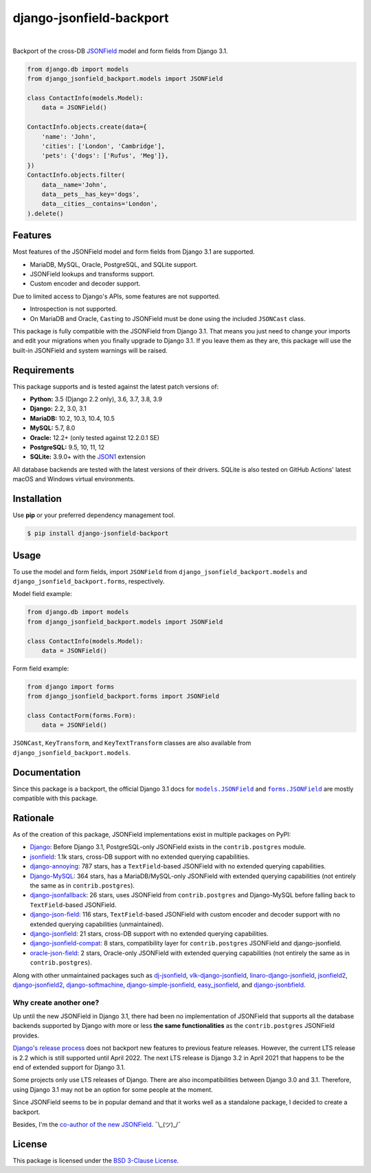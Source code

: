 =========================
django-jsonfield-backport
=========================

.. image:: https://img.shields.io/pypi/v/django-jsonfield-backport.svg
   :target: https://pypi.org/project/django-jsonfield-backport/

.. image:: https://img.shields.io/pypi/l/django-jsonfield-backport
   :target: https://github.com/laymonage/django-jsonfield-backport/blob/master/LICENSE

.. image:: https://github.com/laymonage/django-jsonfield-backport/workflows/Test/badge.svg
   :target: https://github.com/laymonage/django-jsonfield-backport/actions?workflow=Test

.. image:: https://coveralls.io/repos/laymonage/django-jsonfield-backport/badge.svg
   :target: https://coveralls.io/r/laymonage/django-jsonfield-backport

.. image:: https://img.shields.io/badge/code%20style-black-000000.svg
   :target: https://github.com/python/black

|

Backport of the cross-DB `JSONField`__ model and form fields from Django 3.1.

.. __: https://docs.djangoproject.com/en/dev/releases/3.1/#jsonfield-for-all-supported-database-backends

.. code-block:: python

    from django.db import models
    from django_jsonfield_backport.models import JSONField

    class ContactInfo(models.Model):
        data = JSONField()

    ContactInfo.objects.create(data={
        'name': 'John',
        'cities': ['London', 'Cambridge'],
        'pets': {'dogs': ['Rufus', 'Meg']},
    })
    ContactInfo.objects.filter(
        data__name='John',
        data__pets__has_key='dogs',
        data__cities__contains='London',
    ).delete()

Features
========

Most features of the JSONField model and form fields from Django 3.1 are
supported.

* MariaDB, MySQL, Oracle, PostgreSQL, and SQLite support.
* JSONField lookups and transforms support.
* Custom encoder and decoder support.

Due to limited access to Django's APIs, some features are not supported.

* Introspection is not supported.
* On MariaDB and Oracle, ``Cast``\ing to JSONField must be done using the
  included ``JSONCast`` class.

This package is fully compatible with the JSONField from Django 3.1. That
means you just need to change your imports and edit your migrations when you
finally upgrade to Django 3.1. If you leave them as they are, this package
will use the built-in JSONField and system warnings will be raised.

Requirements
============

This package supports and is tested against the latest patch versions of:

* **Python:** 3.5 (Django 2.2 only), 3.6, 3.7, 3.8, 3.9
* **Django:** 2.2, 3.0, 3.1
* **MariaDB:** 10.2, 10.3, 10.4, 10.5
* **MySQL:** 5.7, 8.0
* **Oracle:** 12.2+ (only tested against 12.2.0.1 SE)
* **PostgreSQL:** 9.5, 10, 11, 12
* **SQLite:** 3.9.0+ with the `JSON1`_ extension

All database backends are tested with the latest versions of their drivers.
SQLite is also tested on GitHub Actions' latest macOS and Windows virtual
environments.

.. _JSON1: https://docs.djangoproject.com/en/3.1/ref/databases/#sqlite-json1

Installation
============

Use **pip** or your preferred dependency management tool.

.. code-block:: shell

    $ pip install django-jsonfield-backport

Usage
=====

To use the model and form fields, import ``JSONField`` from
``django_jsonfield_backport.models`` and ``django_jsonfield_backport.forms``,
respectively.

Model field example:

.. code-block:: python

    from django.db import models
    from django_jsonfield_backport.models import JSONField

    class ContactInfo(models.Model):
        data = JSONField()

Form field example:

.. code-block:: python

    from django import forms
    from django_jsonfield_backport.forms import JSONField

    class ContactForm(forms.Form):
        data = JSONField()

``JSONCast``, ``KeyTransform``, and ``KeyTextTransform`` classes are also
available from ``django_jsonfield_backport.models``.

Documentation
=============

Since this package is a backport, the official Django 3.1 docs for
|models.JSONField|_ and |forms.JSONField|_ are mostly compatible with this
package.

.. |models.JSONField| replace:: ``models.JSONField``
.. |forms.JSONField| replace:: ``forms.JSONField``

.. _models.JSONField: https://docs.djangoproject.com/en/3.1/ref/models/fields/#django.db.models.JSONField
.. _forms.JSONField: https://docs.djangoproject.com/en/3.1/ref/forms/fields/#django.forms.JSONField

Rationale
=========

As of the creation of this package, JSONField implementations exist in multiple
packages on PyPI:

* `Django <https://github.com/django/django>`_:
  Before Django 3.1, PostgreSQL-only JSONField exists in the ``contrib.postgres``
  module.

* `jsonfield <https://github.com/rpkilby/jsonfield>`_:
  1.1k stars, cross-DB support with no extended querying capabilities.

* `django-annoying <https://github.com/skorokithakis/django-annoying#jsonfield>`_:
  787 stars, has a ``TextField``-based JSONField with no extended querying
  capabilities.

* `Django-MySQL <https://github.com/adamchainz/django-mysql>`_:
  364 stars, has a MariaDB/MySQL-only JSONField with extended querying
  capabilities (not entirely the same as in ``contrib.postgres``).

* `django-jsonfallback <https://github.com/raphaelm/django-jsonfallback>`_:
  26 stars, uses JSONField from ``contrib.postgres`` and Django-MySQL before
  falling back to ``TextField``\-based JSONField.

* `django-json-field <https://github.com/derek-schaefer/django-json-field>`_:
  116 stars, ``TextField``-based JSONField with custom encoder and decoder
  support with no extended querying capabilities (unmaintained).

* `django-jsonfield <https://github.com/adamchainz/django-jsonfield>`_:
  21 stars, cross-DB support with no extended querying capabilities.

* `django-jsonfield-compat <https://github.com/kbussell/django-jsonfield-compat>`_:
  8 stars, compatibility layer for ``contrib.postgres`` JSONField and
  django-jsonfield.

* `oracle-json-field <https://github.com/Exscientia/oracle-json-field>`_:
  2 stars, Oracle-only JSONField with extended querying capabilities
  (not entirely the same as in ``contrib.postgres``).

Along with other unmaintained packages such as `dj-jsonfield`_,
`vlk-django-jsonfield`_, `linaro-django-jsonfield`_, `jsonfield2`_,
`django-jsonfield2`_, `django-softmachine`_, `django-simple-jsonfield`_,
`easy_jsonfield`_, and `django-jsonbfield`_.

.. _dj-jsonfield: https://github.com/ratson/dj-jsonfield
.. _vlk-django-jsonfield: https://github.com/vialink/vlk-django-jsonfield
.. _linaro-django-jsonfield: https://pypi.org/project/linaro-django-jsonfield
.. _jsonfield2: https://github.com/rpkilby/jsonfield2
.. _django-jsonfield2: https://github.com/DarioGT/django-jsonfield2
.. _django-softmachine: https://github.com/certae/django-softmachine
.. _django-simple-jsonfield: https://github.com/devkral/django-simple-jsonfield
.. _easy_jsonfield: https://github.com/claydodo/easy_jsonfield
.. _django-jsonbfield: https://pypi.org/project/django-jsonbfield

Why create another one?
-----------------------

Up until the new JSONField in Django 3.1, there had been no implementation of
JSONField that supports all the database backends supported by Django with more
or less **the same functionalities** as the ``contrib.postgres`` JSONField
provides.

`Django's release process`_ does not backport new features to previous feature
releases. However, the current LTS release is 2.2 which is still supported until
April 2022. The next LTS release is Django 3.2 in April 2021 that happens to be
the end of extended support for Django 3.1.

Some projects only use LTS releases of Django. There are also incompatibilities
between Django 3.0 and 3.1. Therefore, using Django 3.1 may not be an option for
some people at the moment.

Since JSONField seems to be in popular demand and that it works well as a
standalone package, I decided to create a backport.

Besides, I'm the `co-author of the new JSONField`_. ¯\\_(ツ)_/¯

.. _Django's release process: https://docs.djangoproject.com/en/dev/internals/release-process/#supported-versions
.. _co-author of the new JSONField: https://github.com/django/django/pull/12392

License
=======

This package is licensed under the `BSD 3-Clause License`_.

.. _BSD 3-Clause License: https://github.com/laymonage/django-jsonfield-backport/blob/master/LICENSE
